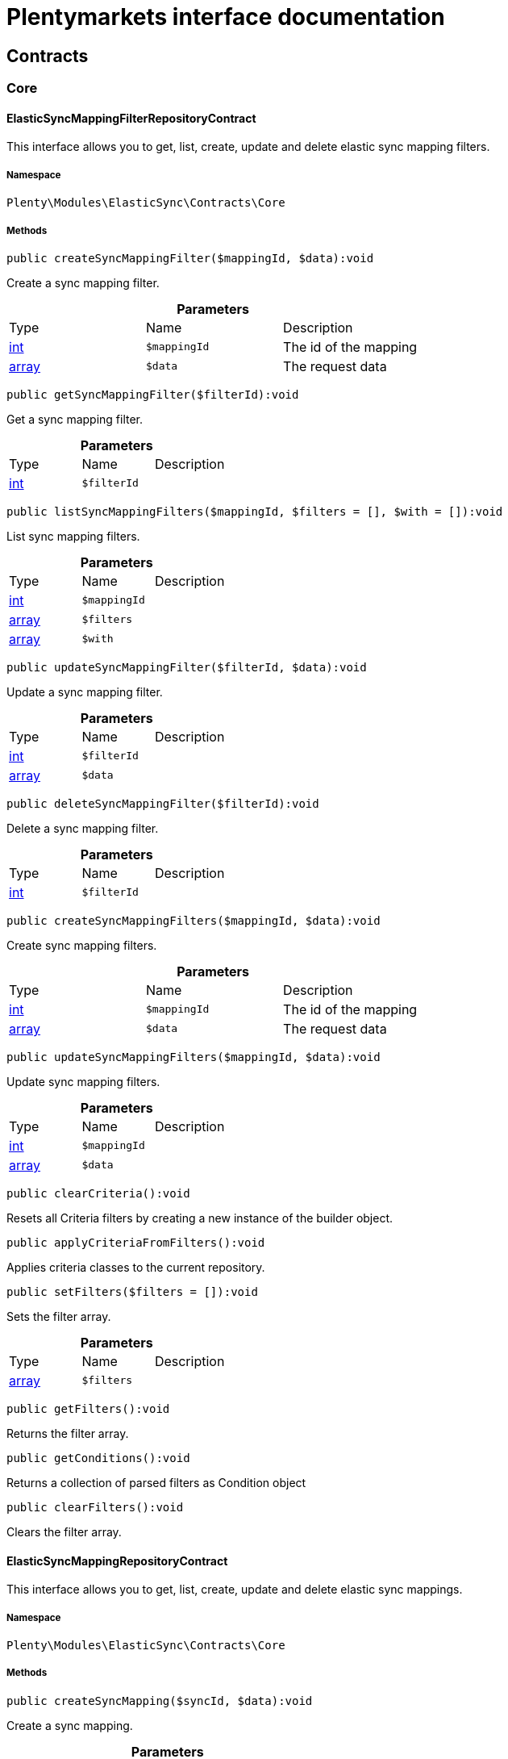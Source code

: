 :table-caption!:
:example-caption!:
:source-highlighter: prettify
:sectids!:
= Plentymarkets interface documentation


[[elasticsync_contracts]]
== Contracts

[[elasticsync_contracts_core]]
===  Core
[[elasticsync_core_elasticsyncmappingfilterrepositorycontract]]
==== ElasticSyncMappingFilterRepositoryContract

This interface allows you to get, list, create, update and delete elastic sync mapping filters.



===== Namespace

`Plenty\Modules\ElasticSync\Contracts\Core`






===== Methods

[source%nowrap, php]
----

public createSyncMappingFilter($mappingId, $data):void

----

    





Create a sync mapping filter.

.*Parameters*
|===
|Type |Name |Description
|link:http://php.net/int[int^]
a|`$mappingId`
|The id of the mapping

|link:http://php.net/array[array^]
a|`$data`
|The request data
|===


[source%nowrap, php]
----

public getSyncMappingFilter($filterId):void

----

    





Get a sync mapping filter.

.*Parameters*
|===
|Type |Name |Description
|link:http://php.net/int[int^]
a|`$filterId`
|
|===


[source%nowrap, php]
----

public listSyncMappingFilters($mappingId, $filters = [], $with = []):void

----

    





List sync mapping filters.

.*Parameters*
|===
|Type |Name |Description
|link:http://php.net/int[int^]
a|`$mappingId`
|

|link:http://php.net/array[array^]
a|`$filters`
|

|link:http://php.net/array[array^]
a|`$with`
|
|===


[source%nowrap, php]
----

public updateSyncMappingFilter($filterId, $data):void

----

    





Update a sync mapping filter.

.*Parameters*
|===
|Type |Name |Description
|link:http://php.net/int[int^]
a|`$filterId`
|

|link:http://php.net/array[array^]
a|`$data`
|
|===


[source%nowrap, php]
----

public deleteSyncMappingFilter($filterId):void

----

    





Delete a sync mapping filter.

.*Parameters*
|===
|Type |Name |Description
|link:http://php.net/int[int^]
a|`$filterId`
|
|===


[source%nowrap, php]
----

public createSyncMappingFilters($mappingId, $data):void

----

    





Create sync mapping filters.

.*Parameters*
|===
|Type |Name |Description
|link:http://php.net/int[int^]
a|`$mappingId`
|The id of the mapping

|link:http://php.net/array[array^]
a|`$data`
|The request data
|===


[source%nowrap, php]
----

public updateSyncMappingFilters($mappingId, $data):void

----

    





Update sync mapping filters.

.*Parameters*
|===
|Type |Name |Description
|link:http://php.net/int[int^]
a|`$mappingId`
|

|link:http://php.net/array[array^]
a|`$data`
|
|===


[source%nowrap, php]
----

public clearCriteria():void

----

    





Resets all Criteria filters by creating a new instance of the builder object.

[source%nowrap, php]
----

public applyCriteriaFromFilters():void

----

    





Applies criteria classes to the current repository.

[source%nowrap, php]
----

public setFilters($filters = []):void

----

    





Sets the filter array.

.*Parameters*
|===
|Type |Name |Description
|link:http://php.net/array[array^]
a|`$filters`
|
|===


[source%nowrap, php]
----

public getFilters():void

----

    





Returns the filter array.

[source%nowrap, php]
----

public getConditions():void

----

    





Returns a collection of parsed filters as Condition object

[source%nowrap, php]
----

public clearFilters():void

----

    





Clears the filter array.


[[elasticsync_core_elasticsyncmappingrepositorycontract]]
==== ElasticSyncMappingRepositoryContract

This interface allows you to get, list, create, update and delete elastic sync mappings.



===== Namespace

`Plenty\Modules\ElasticSync\Contracts\Core`






===== Methods

[source%nowrap, php]
----

public createSyncMapping($syncId, $data):void

----

    





Create a sync mapping.

.*Parameters*
|===
|Type |Name |Description
|link:http://php.net/int[int^]
a|`$syncId`
|

|link:http://php.net/array[array^]
a|`$data`
|The request data
|===


[source%nowrap, php]
----

public getSyncMapping($mappingId, $with = []):void

----

    





Get a sync mapping.

.*Parameters*
|===
|Type |Name |Description
|link:http://php.net/int[int^]
a|`$mappingId`
|

|link:http://php.net/array[array^]
a|`$with`
|
|===


[source%nowrap, php]
----

public listSyncMappings($syncId, $page = 1, $itemsPerPage = 50, $paginate = 1, $filters = [], $with = []):Plenty\Repositories\Models\PaginatedResult

----

    


====== *Return type:*        xref:Miscellaneous.adoc#miscellaneous_models_paginatedresult[`PaginatedResult`]


List sync mappings.

.*Parameters*
|===
|Type |Name |Description
|link:http://php.net/int[int^]
a|`$syncId`
|

|link:http://php.net/int[int^]
a|`$page`
|

|link:http://php.net/int[int^]
a|`$itemsPerPage`
|

|link:http://php.net/int[int^]
a|`$paginate`
|

|link:http://php.net/array[array^]
a|`$filters`
|

|link:http://php.net/array[array^]
a|`$with`
|
|===


[source%nowrap, php]
----

public updateSyncMapping($mappingId, $data):void

----

    





Update a sync mapping.

.*Parameters*
|===
|Type |Name |Description
|link:http://php.net/int[int^]
a|`$mappingId`
|

|link:http://php.net/array[array^]
a|`$data`
|
|===


[source%nowrap, php]
----

public deleteSyncMapping($mappingId):void

----

    





Delete a sync mapping.

.*Parameters*
|===
|Type |Name |Description
|link:http://php.net/int[int^]
a|`$mappingId`
|
|===


[source%nowrap, php]
----

public deleteSyncMappings($mappingIds):void

----

    





Delete one or more mappings.

.*Parameters*
|===
|Type |Name |Description
|link:http://php.net/array[array^]
a|`$mappingIds`
|
|===


[source%nowrap, php]
----

public copySyncMapping($mappingIds):array

----

    





Copy sync mapping.

.*Parameters*
|===
|Type |Name |Description
|link:http://php.net/array[array^]
a|`$mappingIds`
|
|===


[source%nowrap, php]
----

public mappingValues($sync_type):array

----

    





Get the mapping values.

.*Parameters*
|===
|Type |Name |Description
|link:http://php.net/string[string^]
a|`$sync_type`
|
|===


[source%nowrap, php]
----

public fieldValuesMap():array

----

[WARNING]
.Deprecated! 
====

This method will not be supported in the future. Please refrain from using it as soon as possible.

====
    





Get the field value map for all sync types.

[source%nowrap, php]
----

public listVariationMatched():array

----

    





Get a list with variation matches.

[source%nowrap, php]
----

public modelKeyToFieldValueKey($syncType):array

----

    





Get the model key to field value key.

.*Parameters*
|===
|Type |Name |Description
|link:http://php.net/string[string^]
a|`$syncType`
|
|===


[source%nowrap, php]
----

public filterLabelList():array

----

    





Get the label list for mapping filtration.

[source%nowrap, php]
----

public mappingValuesTree($data):array

----

    





Get the mapping values tree.

.*Parameters*
|===
|Type |Name |Description
|link:http://php.net/array[array^]
a|`$data`
|
|===


[source%nowrap, php]
----

public csvColumns($syncId):array

----

    





Get the csv columns of a sync.

.*Parameters*
|===
|Type |Name |Description
|link:http://php.net/int[int^]
a|`$syncId`
|
|===


[source%nowrap, php]
----

public rowCsv($syncId):array

----

    





Get the csv rows.

.*Parameters*
|===
|Type |Name |Description
|link:http://php.net/int[int^]
a|`$syncId`
|
|===


[source%nowrap, php]
----

public getPlentyFieldsValueMap($syncDataType):array

----

    





Get the plenty fields value map for a particular sync type.

.*Parameters*
|===
|Type |Name |Description
|link:http://php.net/string[string^]
a|`$syncDataType`
|
|===


[source%nowrap, php]
----

public clearCriteria():void

----

    





Resets all Criteria filters by creating a new instance of the builder object.

[source%nowrap, php]
----

public applyCriteriaFromFilters():void

----

    





Applies criteria classes to the current repository.

[source%nowrap, php]
----

public setFilters($filters = []):void

----

    





Sets the filter array.

.*Parameters*
|===
|Type |Name |Description
|link:http://php.net/array[array^]
a|`$filters`
|
|===


[source%nowrap, php]
----

public getFilters():void

----

    





Returns the filter array.

[source%nowrap, php]
----

public getConditions():void

----

    





Returns a collection of parsed filters as Condition object

[source%nowrap, php]
----

public clearFilters():void

----

    





Clears the filter array.


[[elasticsync_core_elasticsyncmappingrowrepositorycontract]]
==== ElasticSyncMappingRowRepositoryContract

This interface allows you to get, list, create, update and delete elastic sync mapping rows.



===== Namespace

`Plenty\Modules\ElasticSync\Contracts\Core`






===== Methods

[source%nowrap, php]
----

public createSyncMappingRow($mappingId, $data):void

----

    





Create a sync mapping row.

.*Parameters*
|===
|Type |Name |Description
|link:http://php.net/int[int^]
a|`$mappingId`
|The id of the mapping

|link:http://php.net/array[array^]
a|`$data`
|The request data
|===


[source%nowrap, php]
----

public getSyncMappingRow($rowId):void

----

    





Get a sync mapping row.

.*Parameters*
|===
|Type |Name |Description
|link:http://php.net/int[int^]
a|`$rowId`
|
|===


[source%nowrap, php]
----

public listSyncMappingRows($mappingId, $filters = [], $with = [], $page = 1, $itemsPerPage = 25):void

----

    





List sync mapping rows.

.*Parameters*
|===
|Type |Name |Description
|link:http://php.net/int[int^]
a|`$mappingId`
|

|link:http://php.net/array[array^]
a|`$filters`
|

|link:http://php.net/array[array^]
a|`$with`
|

|link:http://php.net/int[int^]
a|`$page`
|

|link:http://php.net/int[int^]
a|`$itemsPerPage`
|
|===


[source%nowrap, php]
----

public updateSyncMappingRow($rowId, $data):void

----

    





Update a sync mapping row.

.*Parameters*
|===
|Type |Name |Description
|link:http://php.net/int[int^]
a|`$rowId`
|

|link:http://php.net/array[array^]
a|`$data`
|
|===


[source%nowrap, php]
----

public deleteSyncMappingRow($rowId):void

----

    





Delete a sync mapping row.

.*Parameters*
|===
|Type |Name |Description
|link:http://php.net/int[int^]
a|`$rowId`
|
|===


[source%nowrap, php]
----

public updateSyncMappingRows($mappingId, $data):void

----

    





Update sync mapping rows.

.*Parameters*
|===
|Type |Name |Description
|link:http://php.net/int[int^]
a|`$mappingId`
|

|link:http://php.net/array[array^]
a|`$data`
|
|===


[source%nowrap, php]
----

public createSyncMappingRows($mappingId, $data):void

----

    





Create sync mapping rows.

.*Parameters*
|===
|Type |Name |Description
|link:http://php.net/int[int^]
a|`$mappingId`
|The id of the mapping

|link:http://php.net/array[array^]
a|`$data`
|The request data
|===


[source%nowrap, php]
----

public clearCriteria():void

----

    





Resets all Criteria filters by creating a new instance of the builder object.

[source%nowrap, php]
----

public applyCriteriaFromFilters():void

----

    





Applies criteria classes to the current repository.

[source%nowrap, php]
----

public setFilters($filters = []):void

----

    





Sets the filter array.

.*Parameters*
|===
|Type |Name |Description
|link:http://php.net/array[array^]
a|`$filters`
|
|===


[source%nowrap, php]
----

public getFilters():void

----

    





Returns the filter array.

[source%nowrap, php]
----

public getConditions():void

----

    





Returns a collection of parsed filters as Condition object

[source%nowrap, php]
----

public clearFilters():void

----

    





Clears the filter array.


[[elasticsync_core_elasticsyncmatchingrepositorycontract]]
==== ElasticSyncMatchingRepositoryContract

This interface allows you to get, list, create, update and delete elastic sync matches.



===== Namespace

`Plenty\Modules\ElasticSync\Contracts\Core`






===== Methods

[source%nowrap, php]
----

public createSyncMatching($syncId, $data):void

----

    





Create a sync matching.

.*Parameters*
|===
|Type |Name |Description
|link:http://php.net/int[int^]
a|`$syncId`
|The id of the sync

|link:http://php.net/array[array^]
a|`$data`
|The request data
|===


[source%nowrap, php]
----

public getSyncMatching($matchingId):void

----

    





Get a sync matching.

.*Parameters*
|===
|Type |Name |Description
|link:http://php.net/int[int^]
a|`$matchingId`
|
|===


[source%nowrap, php]
----

public listSyncMatches($syncId, $filters = [], $with = []):void

----

    





List sync matches.

.*Parameters*
|===
|Type |Name |Description
|link:http://php.net/int[int^]
a|`$syncId`
|

|link:http://php.net/array[array^]
a|`$filters`
|

|link:http://php.net/array[array^]
a|`$with`
|
|===


[source%nowrap, php]
----

public updateSyncMatching($matchingId, $data):void

----

    





Update a sync matching.

.*Parameters*
|===
|Type |Name |Description
|link:http://php.net/int[int^]
a|`$matchingId`
|

|link:http://php.net/array[array^]
a|`$data`
|
|===


[source%nowrap, php]
----

public deleteSyncMatching($matchingId):void

----

    





Delete a sync matching.

.*Parameters*
|===
|Type |Name |Description
|link:http://php.net/int[int^]
a|`$matchingId`
|
|===


[source%nowrap, php]
----

public getEntity($syncId):array

----

    





Get an entity.

.*Parameters*
|===
|Type |Name |Description
|link:http://php.net/int[int^]
a|`$syncId`
|
|===


[source%nowrap, php]
----

public matchingFields($syncType):array

----

    





Get a list of all mappings for a particular sync type.

.*Parameters*
|===
|Type |Name |Description
|link:http://php.net/string[string^]
a|`$syncType`
|
|===


[source%nowrap, php]
----

public createSyncMatches($syncId, $data):void

----

    





Create sync matches.

.*Parameters*
|===
|Type |Name |Description
|link:http://php.net/int[int^]
a|`$syncId`
|The id of the sync

|link:http://php.net/array[array^]
a|`$data`
|The request data
|===


[source%nowrap, php]
----

public updateSyncMatches($syncId, $data):void

----

    





Update sync matches.

.*Parameters*
|===
|Type |Name |Description
|link:http://php.net/int[int^]
a|`$syncId`
|

|link:http://php.net/array[array^]
a|`$data`
|
|===


[source%nowrap, php]
----

public listDecimals():array

----

    





Get list of decimals.

[source%nowrap, php]
----

public clearCriteria():void

----

    





Resets all Criteria filters by creating a new instance of the builder object.

[source%nowrap, php]
----

public applyCriteriaFromFilters():void

----

    





Applies criteria classes to the current repository.

[source%nowrap, php]
----

public setFilters($filters = []):void

----

    





Sets the filter array.

.*Parameters*
|===
|Type |Name |Description
|link:http://php.net/array[array^]
a|`$filters`
|
|===


[source%nowrap, php]
----

public getFilters():void

----

    





Returns the filter array.

[source%nowrap, php]
----

public getConditions():void

----

    





Returns a collection of parsed filters as Condition object

[source%nowrap, php]
----

public clearFilters():void

----

    





Clears the filter array.


[[elasticsync_core_elasticsyncoptionrepositorycontract]]
==== ElasticSyncOptionRepositoryContract

This interface allows you to get, list, create, update and delete elastic sync options.



===== Namespace

`Plenty\Modules\ElasticSync\Contracts\Core`






===== Methods

[source%nowrap, php]
----

public createSyncOption($syncId, $data):void

----

    





Create a sync option.

.*Parameters*
|===
|Type |Name |Description
|link:http://php.net/int[int^]
a|`$syncId`
|The sync id

|link:http://php.net/array[array^]
a|`$data`
|The request data
|===


[source%nowrap, php]
----

public getSyncOption($optionId):void

----

    





Get a sync option.

.*Parameters*
|===
|Type |Name |Description
|link:http://php.net/int[int^]
a|`$optionId`
|
|===


[source%nowrap, php]
----

public listSyncOptions($syncId, $filters = [], $with = []):void

----

    





List sync options.

.*Parameters*
|===
|Type |Name |Description
|link:http://php.net/int[int^]
a|`$syncId`
|The sync id

|link:http://php.net/array[array^]
a|`$filters`
|

|link:http://php.net/array[array^]
a|`$with`
|
|===


[source%nowrap, php]
----

public updateSyncOption($optionId, $data):void

----

    





Update a sync option.

.*Parameters*
|===
|Type |Name |Description
|link:http://php.net/int[int^]
a|`$optionId`
|

|link:http://php.net/array[array^]
a|`$data`
|
|===


[source%nowrap, php]
----

public deleteSyncOption($optionId):void

----

    





Delete a sync option.

.*Parameters*
|===
|Type |Name |Description
|link:http://php.net/int[int^]
a|`$optionId`
|
|===


[source%nowrap, php]
----

public createSyncOptions($syncId, $data):void

----

    





Create sync options.

.*Parameters*
|===
|Type |Name |Description
|link:http://php.net/int[int^]
a|`$syncId`
|The sync id

|link:http://php.net/array[array^]
a|`$data`
|The request data
|===


[source%nowrap, php]
----

public updateSyncOptions($syncId, $data):void

----

    





Update sync options.

.*Parameters*
|===
|Type |Name |Description
|link:http://php.net/int[int^]
a|`$syncId`
|

|link:http://php.net/array[array^]
a|`$data`
|
|===


[source%nowrap, php]
----

public clearCriteria():void

----

    





Resets all Criteria filters by creating a new instance of the builder object.

[source%nowrap, php]
----

public applyCriteriaFromFilters():void

----

    





Applies criteria classes to the current repository.

[source%nowrap, php]
----

public setFilters($filters = []):void

----

    





Sets the filter array.

.*Parameters*
|===
|Type |Name |Description
|link:http://php.net/array[array^]
a|`$filters`
|
|===


[source%nowrap, php]
----

public getFilters():void

----

    





Returns the filter array.

[source%nowrap, php]
----

public getConditions():void

----

    





Returns a collection of parsed filters as Condition object

[source%nowrap, php]
----

public clearFilters():void

----

    





Clears the filter array.


[[elasticsync_core_elasticsyncsyncrepositorycontract]]
==== ElasticSyncSyncRepositoryContract

This interface allows you to get, list, create, update and delete elastic sync syncs.



===== Namespace

`Plenty\Modules\ElasticSync\Contracts\Core`






===== Methods

[source%nowrap, php]
----

public createSync($data):void

----

    





Create a sync.

.*Parameters*
|===
|Type |Name |Description
|link:http://php.net/array[array^]
a|`$data`
|The request data
|===


[source%nowrap, php]
----

public getSync($syncId, $with = []):array

----

    





Get a sync.

.*Parameters*
|===
|Type |Name |Description
|link:http://php.net/int[int^]
a|`$syncId`
|

|link:http://php.net/array[array^]
a|`$with`
|
|===


[source%nowrap, php]
----

public listSyncs($page = 1, $itemsPerPage = 50, $paginate = 1, $filters = [], $with = []):Plenty\Repositories\Models\PaginatedResult

----

    


====== *Return type:*        xref:Miscellaneous.adoc#miscellaneous_models_paginatedresult[`PaginatedResult`]


Get all syncs

.*Parameters*
|===
|Type |Name |Description
|link:http://php.net/int[int^]
a|`$page`
|

|link:http://php.net/int[int^]
a|`$itemsPerPage`
|

|link:http://php.net/int[int^]
a|`$paginate`
|

|link:http://php.net/array[array^]
a|`$filters`
|

|link:http://php.net/array[array^]
a|`$with`
|
|===


[source%nowrap, php]
----

public updateSync($syncId, $data):void

----

    





Update a sync.

.*Parameters*
|===
|Type |Name |Description
|link:http://php.net/int[int^]
a|`$syncId`
|

|link:http://php.net/array[array^]
a|`$data`
|
|===


[source%nowrap, php]
----

public deleteSync($syncId):void

----

    





Delete a sync.

.*Parameters*
|===
|Type |Name |Description
|link:http://php.net/int[int^]
a|`$syncId`
|
|===


[source%nowrap, php]
----

public deleteSyncs($syncIds):void

----

    





Delete syncs.

.*Parameters*
|===
|Type |Name |Description
|link:http://php.net/array[array^]
a|`$syncIds`
|
|===


[source%nowrap, php]
----

public getListTypes():array

----

    





Get list of sync types.

[source%nowrap, php]
----

public getListIntervals():array

----

    





Get list of sync intervals.

[source%nowrap, php]
----

public getListDecimals():array

----

    





Get list of sync decimals.

[source%nowrap, php]
----

public export($syncIds):array

----

    





Export the syncs.

.*Parameters*
|===
|Type |Name |Description
|link:http://php.net/array[array^]
a|`$syncIds`
|
|===


[source%nowrap, php]
----

public copy($syncIds):array

----

    





Copy the syncs.

.*Parameters*
|===
|Type |Name |Description
|link:http://php.net/array[array^]
a|`$syncIds`
|
|===


[source%nowrap, php]
----

public resetCache():array

----

    





Reset the cache.

[source%nowrap, php]
----

public sourcePreview($syncId):array

----

    





Preview the syncs.

.*Parameters*
|===
|Type |Name |Description
|link:http://php.net/int[int^]
a|`$syncId`
|
|===


[source%nowrap, php]
----

public scheduleTimes():string

----

    





Get schedule times.

[source%nowrap, php]
----

public getReportLogs($page = 1, $itemsPerPage = 50, $paginate = 1, $filters = [], $with = []):Plenty\Repositories\Models\PaginatedResult

----

    


====== *Return type:*        xref:Miscellaneous.adoc#miscellaneous_models_paginatedresult[`PaginatedResult`]


Check Report Log.

.*Parameters*
|===
|Type |Name |Description
|link:http://php.net/int[int^]
a|`$page`
|

|link:http://php.net/int[int^]
a|`$itemsPerPage`
|

|link:http://php.net/int[int^]
a|`$paginate`
|

|link:http://php.net/array[array^]
a|`$filters`
|

|link:http://php.net/array[array^]
a|`$with`
|
|===


[source%nowrap, php]
----

public saveCsvToS3($data):void

----

    





Save the CSV on S3.

.*Parameters*
|===
|Type |Name |Description
|link:http://php.net/array[array^]
a|`$data`
|
|===


[source%nowrap, php]
----

public importSyncDifferent($data):void

----

    





Import the sync with different plentyId.

.*Parameters*
|===
|Type |Name |Description
|link:http://php.net/array[array^]
a|`$data`
|
|===


[source%nowrap, php]
----

public getPreviewValues($syncId):array

----

    





Get preview of csv values.

.*Parameters*
|===
|Type |Name |Description
|link:http://php.net/int[int^]
a|`$syncId`
|
|===


[source%nowrap, php]
----

public run($syncId, $data):void

----

    





Execute the run procedure.

.*Parameters*
|===
|Type |Name |Description
|link:http://php.net/int[int^]
a|`$syncId`
|

|link:http://php.net/array[array^]
a|`$data`
|
|===


[source%nowrap, php]
----

public newRun($syncId, $data):array

----

    





Execute the new run procedure.

.*Parameters*
|===
|Type |Name |Description
|link:http://php.net/int[int^]
a|`$syncId`
|

|link:http://php.net/array[array^]
a|`$data`
|
|===


[source%nowrap, php]
----

public report($id):array

----

    





Get Log by ID

.*Parameters*
|===
|Type |Name |Description
|
a|`$id`
|
|===


[source%nowrap, php]
----

public reportAvailable($page = 1, $itemsPerPage = 50, $paginate = 1, $filters = [], $with = []):array

----

    





Check Report Log.

.*Parameters*
|===
|Type |Name |Description
|link:http://php.net/int[int^]
a|`$page`
|

|link:http://php.net/int[int^]
a|`$itemsPerPage`
|

|link:http://php.net/int[int^]
a|`$paginate`
|

|link:http://php.net/array[array^]
a|`$filters`
|

|link:http://php.net/array[array^]
a|`$with`
|
|===


[source%nowrap, php]
----

public exportSync($syncId):array

----

    





Export the sync.

.*Parameters*
|===
|Type |Name |Description
|link:http://php.net/int[int^]
a|`$syncId`
|
|===


[source%nowrap, php]
----

public syncStatus():array

----

    





Get syncs status.

[source%nowrap, php]
----

public updateCsvSync($data):void

----

    





Update the Csv of a Sync.

.*Parameters*
|===
|Type |Name |Description
|link:http://php.net/array[array^]
a|`$data`
|
|===


[source%nowrap, php]
----

public importSyncJson($data):void

----

    





Save the CSV on S3.

.*Parameters*
|===
|Type |Name |Description
|link:http://php.net/array[array^]
a|`$data`
|
|===


[source%nowrap, php]
----

public importSyncJsonDifferent($data):void

----

    





Import the sync with different plentyId.

.*Parameters*
|===
|Type |Name |Description
|link:http://php.net/array[array^]
a|`$data`
|
|===


[source%nowrap, php]
----

public clearCriteria():void

----

    





Resets all Criteria filters by creating a new instance of the builder object.

[source%nowrap, php]
----

public applyCriteriaFromFilters():void

----

    





Applies criteria classes to the current repository.

[source%nowrap, php]
----

public setFilters($filters = []):void

----

    





Sets the filter array.

.*Parameters*
|===
|Type |Name |Description
|link:http://php.net/array[array^]
a|`$filters`
|
|===


[source%nowrap, php]
----

public getFilters():void

----

    





Returns the filter array.

[source%nowrap, php]
----

public getConditions():void

----

    





Returns a collection of parsed filters as Condition object

[source%nowrap, php]
----

public clearFilters():void

----

    





Clears the filter array.

[[elasticsync_contracts_mapper]]
===  Mapper
[[elasticsync_mapper_propertydescriptor]]
==== PropertyDescriptor

describes properties of a Model



===== Namespace

`Plenty\Modules\ElasticSync\Contracts\Mapper`






===== Methods

[source%nowrap, php]
----

public getPropertyInformation($modelClassName):array

----

    







.*Parameters*
|===
|Type |Name |Description
|link:http://php.net/string[string^]
a|`$modelClassName`
|
|===


[[elasticsync_contracts_report]]
===  Report
[[elasticsync_report_elasticsyncreportoptionrepositorycontract]]
==== ElasticSyncReportOptionRepositoryContract

This interface provides methods to CRUD report options



===== Namespace

`Plenty\Modules\ElasticSync\Contracts\Report`






===== Methods

[source%nowrap, php]
----

public create($data):Plenty\Modules\ElasticSync\Models\Report\RunReportOption

----

    


====== *Return type:*        xref:Elasticsync.adoc#elasticsync_report_runreportoption[`RunReportOption`]


Creates a run report option

.*Parameters*
|===
|Type |Name |Description
|link:http://php.net/array[array^]
a|`$data`
|
|===


[source%nowrap, php]
----

public get($id):Plenty\Modules\ElasticSync\Models\Report\RunReportOption

----

    


====== *Return type:*        xref:Elasticsync.adoc#elasticsync_report_runreportoption[`RunReportOption`]


Gets a run report option

.*Parameters*
|===
|Type |Name |Description
|link:http://php.net/int[int^]
a|`$id`
|
|===


[source%nowrap, php]
----

public update($id, $data):Plenty\Modules\ElasticSync\Models\Report\RunReportOption

----

    


====== *Return type:*        xref:Elasticsync.adoc#elasticsync_report_runreportoption[`RunReportOption`]


Updates a run report option

.*Parameters*
|===
|Type |Name |Description
|link:http://php.net/int[int^]
a|`$id`
|

|link:http://php.net/array[array^]
a|`$data`
|
|===


[source%nowrap, php]
----

public delete($id):void

----

    





Deletes a run report option

.*Parameters*
|===
|Type |Name |Description
|link:http://php.net/int[int^]
a|`$id`
|
|===


[source%nowrap, php]
----

public set($report, $name, $value = null, $type = &quot;string&quot;):void

----

    





Sets a run report option

.*Parameters*
|===
|Type |Name |Description
|
a|`$report`
|

|link:http://php.net/string[string^]
a|`$name`
|

|link:http://php.net/string[string^]
a|`$value`
|

|link:http://php.net/string[string^]
a|`$type`
|
|===


[source%nowrap, php]
----

public getOptionByName($report, $name):void

----

    





Gets the option of a report by name

.*Parameters*
|===
|Type |Name |Description
|
a|`$report`
|

|link:http://php.net/string[string^]
a|`$name`
|
|===


[source%nowrap, php]
----

public getValueByName($report, $name):void

----

    





Gets the value of a report option

.*Parameters*
|===
|Type |Name |Description
|
a|`$report`
|

|link:http://php.net/string[string^]
a|`$name`
|
|===


[source%nowrap, php]
----

public clearCriteria():void

----

    





Resets all Criteria filters by creating a new instance of the builder object.

[source%nowrap, php]
----

public applyCriteriaFromFilters():void

----

    





Applies criteria classes to the current repository.

[source%nowrap, php]
----

public setFilters($filters = []):void

----

    





Sets the filter array.

.*Parameters*
|===
|Type |Name |Description
|link:http://php.net/array[array^]
a|`$filters`
|
|===


[source%nowrap, php]
----

public getFilters():void

----

    





Returns the filter array.

[source%nowrap, php]
----

public getConditions():void

----

    





Returns a collection of parsed filters as Condition object

[source%nowrap, php]
----

public clearFilters():void

----

    





Clears the filter array.


[[elasticsync_report_elasticsyncreportrepositorycontract]]
==== ElasticSyncReportRepositoryContract

This interface provides methods to list reports



===== Namespace

`Plenty\Modules\ElasticSync\Contracts\Report`






===== Methods

[source%nowrap, php]
----

public getRunReport($id):Plenty\Modules\ElasticSync\Models\Report\RunReport

----

    


====== *Return type:*        xref:Elasticsync.adoc#elasticsync_report_runreport[`RunReport`]


Gets a run report

.*Parameters*
|===
|Type |Name |Description
|link:http://php.net/int[int^]
a|`$id`
|
|===


[source%nowrap, php]
----

public getRunReportLog($id):void

----

    





Gets a run report log

.*Parameters*
|===
|Type |Name |Description
|link:http://php.net/int[int^]
a|`$id`
|
|===


[source%nowrap, php]
----

public cancelRun($id):void

----

    





Cancels a run

.*Parameters*
|===
|Type |Name |Description
|link:http://php.net/int[int^]
a|`$id`
|
|===


[source%nowrap, php]
----

public listRunReports($page = 1, $itemsPerPage = 50, $filters = []):Plenty\Repositories\Models\PaginatedResult

----

    


====== *Return type:*        xref:Miscellaneous.adoc#miscellaneous_models_paginatedresult[`PaginatedResult`]


Lists run reports

.*Parameters*
|===
|Type |Name |Description
|link:http://php.net/int[int^]
a|`$page`
|

|link:http://php.net/int[int^]
a|`$itemsPerPage`
|

|link:http://php.net/array[array^]
a|`$filters`
|
|===


[source%nowrap, php]
----

public listJobReports($reportId, $page = 1, $itemsPerPage = 50, $filters = []):array

----

    





Lists job reports for a specific run

.*Parameters*
|===
|Type |Name |Description
|link:http://php.net/int[int^]
a|`$reportId`
|

|link:http://php.net/int[int^]
a|`$page`
|

|link:http://php.net/int[int^]
a|`$itemsPerPage`
|

|link:http://php.net/array[array^]
a|`$filters`
|
|===


[source%nowrap, php]
----

public listJobs($reportId):array

----

    







.*Parameters*
|===
|Type |Name |Description
|link:http://php.net/int[int^]
a|`$reportId`
|
|===


[source%nowrap, php]
----

public listOutcomes($reportId, $job):array

----

    







.*Parameters*
|===
|Type |Name |Description
|link:http://php.net/int[int^]
a|`$reportId`
|

|link:http://php.net/string[string^]
a|`$job`
|
|===


[source%nowrap, php]
----

public clearCriteria():void

----

    





Resets all Criteria filters by creating a new instance of the builder object.

[source%nowrap, php]
----

public applyCriteriaFromFilters():void

----

    





Applies criteria classes to the current repository.

[source%nowrap, php]
----

public setFilters($filters = []):void

----

    





Sets the filter array.

.*Parameters*
|===
|Type |Name |Description
|link:http://php.net/array[array^]
a|`$filters`
|
|===


[source%nowrap, php]
----

public getFilters():void

----

    





Returns the filter array.

[source%nowrap, php]
----

public getConditions():void

----

    





Returns a collection of parsed filters as Condition object

[source%nowrap, php]
----

public clearFilters():void

----

    





Clears the filter array.

[[elasticsync_models]]
== Models

[[elasticsync_models_core]]
===  Core
[[elasticsync_core_elasticsyncmapping]]
==== ElasticSyncMapping

The elastic sync mapping model.



===== Namespace

`Plenty\Modules\ElasticSync\Models\Core`





.Properties
|===
|Type |Name |Description

|link:http://php.net/int[int^]
    |id
    |The ID of the elastic sync mapping
|link:http://php.net/int[int^]
    |syncId
    |The ID of the elastic sync sync
|link:http://php.net/string[string^]
    |name
    |The name of the elastic sync mapping
|link:http://php.net/int[int^]
    |position
    |The position of the elastic sync mapping
|link:http://php.net/bool[bool^]
    |active
    |The state of the elastic sync mapping
|===


===== Methods

[source%nowrap, php]
----

public toArray()

----

    





Returns this model as an array.


[[elasticsync_core_elasticsyncmappingfilter]]
==== ElasticSyncMappingFilter

The elastic sync mapping filter model.



===== Namespace

`Plenty\Modules\ElasticSync\Models\Core`





.Properties
|===
|Type |Name |Description

|link:http://php.net/int[int^]
    |id
    |The ID of the elastic sync mapping filter
|link:http://php.net/int[int^]
    |mappingId
    |The ID of the elastic sync mapping
|link:http://php.net/string[string^]
    |type
    |The type of the elastic sync mapping filter
|link:http://php.net/string[string^]
    |operator
    |The operator of the elastic sync mapping filter
|link:http://php.net/string[string^]
    |source
    |The source of the elastic sync mapping filter
|link:http://php.net/string[string^]
    |value
    |The value of the elastic sync mapping filter
|===


===== Methods

[source%nowrap, php]
----

public toArray()

----

    





Returns this model as an array.


[[elasticsync_core_elasticsyncmappingrow]]
==== ElasticSyncMappingRow

The elastic sync mapping row model.



===== Namespace

`Plenty\Modules\ElasticSync\Models\Core`





.Properties
|===
|Type |Name |Description

|link:http://php.net/int[int^]
    |id
    |The ID of the elastic sync mapping row
|link:http://php.net/int[int^]
    |mappingId
    |The ID of the elastic sync mapping
|link:http://php.net/string[string^]
    |targetModel
    |The target model of the elastic sync mapping row
|link:http://php.net/string[string^]
    |targetAttribute
    |The target attribute of the elastic sync mapping row
|link:http://php.net/bool[bool^]
    |active
    |The state of the elastic sync mapping row
|link:http://php.net/string[string^]
    |entityType
    |The entity type of the elastic sync mapping row (array values: 'ownValue', 'ownAssignment', 'regularExpression', 'csvColumn')
|link:http://php.net/string[string^]
    |value
    |The value of the elastic sync mapping row
|link:http://php.net/string[string^]
    |settings
    |The settings of the elastic sync mapping row
|link:http://php.net/string[string^]
    |identifiers
    |The identifiers of the elastic sync mapping row
|===


===== Methods

[source%nowrap, php]
----

public toArray()

----

    





Returns this model as an array.


[[elasticsync_core_elasticsyncmatching]]
==== ElasticSyncMatching

The elastic sync matching model.



===== Namespace

`Plenty\Modules\ElasticSync\Models\Core`





.Properties
|===
|Type |Name |Description

|link:http://php.net/int[int^]
    |id
    |The ID of the elastic sync matching
|link:http://php.net/int[int^]
    |syncId
    |The ID of the elastic sync sync
|link:http://php.net/string[string^]
    |target
    |The target of the elastic sync matching
|link:http://php.net/string[string^]
    |source
    |The source of the elastic sync matching
|link:http://php.net/string[string^]
    |additionalValue
    |The additional value of the elastic sync matching
|===


===== Methods

[source%nowrap, php]
----

public toArray()

----

    





Returns this model as an array.


[[elasticsync_core_elasticsyncoption]]
==== ElasticSyncOption

The elastic sync option model.



===== Namespace

`Plenty\Modules\ElasticSync\Models\Core`





.Properties
|===
|Type |Name |Description

|link:http://php.net/int[int^]
    |id
    |The ID of the elastic sync option
|link:http://php.net/int[int^]
    |syncId
    |The ID of the elastic sync sync
|link:http://php.net/string[string^]
    |optionIdentifier
    |The option identifier of the elastic sync option
|link:http://php.net/string[string^]
    |key
    |The key of the elastic sync option
|link:http://php.net/string[string^]
    |value
    |The value of the elastic sync option
|
    |createdAt
    |The date when the elastic sync option was created
|
    |updatedAt
    |The date when the elastic sync option was last updated
|===


===== Methods

[source%nowrap, php]
----

public toArray()

----

    





Returns this model as an array.


[[elasticsync_core_elasticsyncsync]]
==== ElasticSyncSync

The elastic sync sync model.



===== Namespace

`Plenty\Modules\ElasticSync\Models\Core`





.Properties
|===
|Type |Name |Description

|link:http://php.net/int[int^]
    |id
    |The ID of the elastic sync sync
|link:http://php.net/string[string^]
    |name
    |The name of the elastic sync sync
|link:http://php.net/string[string^]
    |syncType
    |The type of the elastic sync sync
|link:http://php.net/string[string^]
    |sourceType
    |The source type of the elastic sync sync
|link:http://php.net/string[string^]
    |sourceDataType
    |The source data type of the elastic sync sync
|
    |lastRun
    |The date when elastic sync sync was last run
|
    |createdAt
    |The date when the elastic sync sync was created
|
    |updatedAt
    |The date when the elastic sync sync was last updated
|        xref:Miscellaneous.adoc#miscellaneous_support_collection[`Collection`]
    |matching
    |The matching relation
|        xref:Miscellaneous.adoc#miscellaneous_support_collection[`Collection`]
    |options
    |The options relation
|        xref:Miscellaneous.adoc#miscellaneous_support_collection[`Collection`]
    |mappings
    |The mapping relation
|        xref:Miscellaneous.adoc#miscellaneous_support_collection[`Collection`]
    |reports
    |The reports relation
|===


===== Methods

[source%nowrap, php]
----

public toArray()

----

    





Returns this model as an array.

[[elasticsync_models_dataprovider]]
===  DataProvider
[[elasticsync_dataprovider_propertyinformation]]
==== PropertyInformation

property information



===== Namespace

`Plenty\Modules\ElasticSync\Models\DataProvider`






===== Methods

[source%nowrap, php]
----

public getType():string

----

    







[source%nowrap, php]
----

public getName():string

----

    







[source%nowrap, php]
----

public getDescription():string

----

    







[[elasticsync_models_report]]
===  Report
[[elasticsync_report_runreport]]
==== RunReport

The run report model.



===== Namespace

`Plenty\Modules\ElasticSync\Models\Report`





.Properties
|===
|Type |Name |Description

|link:http://php.net/int[int^]
    |id
    |The ID of the run report
|link:http://php.net/int[int^]
    |sync_id
    |The ID of the sync
|link:http://php.net/int[int^]
    |jobs_total
    |The total number of jobs
|link:http://php.net/int[int^]
    |jobs_completed
    |The number of completed jobs
|link:http://php.net/int[int^]
    |errors
    |The number of errors
|link:http://php.net/string[string^]
    |children_identifier
    |The identifier used by children job reports
|link:http://php.net/string[string^]
    |report_filename
    |The name of the S3 report counterpart
|link:http://php.net/int[int^]
    |rows
    |The number of rows in the file
|link:http://php.net/int[int^]
    |rows_successful
    |The number of successful rows in the file
|link:http://php.net/string[string^]
    |date
    |The date when this report was created
|===


===== Methods

[source%nowrap, php]
----

public toArray()

----

    





Returns this model as an array.


[[elasticsync_report_runreportoption]]
==== RunReportOption

The run report option model.



===== Namespace

`Plenty\Modules\ElasticSync\Models\Report`





.Properties
|===
|Type |Name |Description

|link:http://php.net/int[int^]
    |id
    |The ID of the run report option
|link:http://php.net/int[int^]
    |run_report_id
    |The ID of the run report
|link:http://php.net/string[string^]
    |name
    |The name
|link:http://php.net/string[string^]
    |value
    |The value
|link:http://php.net/string[string^]
    |type
    |The type
|===


===== Methods

[source%nowrap, php]
----

public toArray()

----

    





Returns this model as an array.

[[elasticsync_models_sync]]
===  Sync
[[elasticsync_sync_mapping]]
==== Mapping

The mapping model.



===== Namespace

`Plenty\Modules\ElasticSync\Models\Sync`





.Properties
|===
|Type |Name |Description

|link:http://php.net/int[int^]
    |id
    |The ID of the mapping
|link:http://php.net/string[string^]
    |data
    |The data of the mapping
|
    |createdAt
    |The date when the mapping was created
|
    |updatedAt
    |The date when the mapping was last updated
|        xref:Elasticsync.adoc#elasticsync_sync_mapping[`Mapping`]
    |mapping
    |The mapping from ElasticSync.
|===


===== Methods

[source%nowrap, php]
----

public toArray()

----

    





Returns this model as an array.


[[elasticsync_sync_sync]]
==== Sync

The sync model.



===== Namespace

`Plenty\Modules\ElasticSync\Models\Sync`





.Properties
|===
|Type |Name |Description

|link:http://php.net/int[int^]
    |id
    |The ID of the sync
|link:http://php.net/string[string^]
    |data
    |The data of the sync
|
    |createdAt
    |The date when the sync was created
|
    |updatedAt
    |The date when the sync was last updated
|        xref:Elasticsync.adoc#elasticsync_sync_sync[`Sync`]
    |sync
    |The sync from ElasticSync.
|===


===== Methods

[source%nowrap, php]
----

public toArray()

----

    





Returns this model as an array.


[[elasticsync_sync_synclog]]
==== SyncLog

The synclog model.



===== Namespace

`Plenty\Modules\ElasticSync\Models\Sync`





.Properties
|===
|Type |Name |Description

|link:http://php.net/int[int^]
    |id
    |The ID of the synclog
|link:http://php.net/int[int^]
    |syncId
    |The syncId of the synclog
|link:http://php.net/string[string^]
    |syncHash
    |The syncHash of the synclog
|link:http://php.net/string[string^]
    |jobHash
    |The jobHash of the synclog
|link:http://php.net/string[string^]
    |hashDate
    |The hashDate of the synclog
|
    |createdAt
    |The date when the synclog was created
|
    |updatedAt
    |The date when the synclog was last updated
|        xref:Elasticsync.adoc#elasticsync_sync_synclog[`SyncLog`]
    |syncLog
    |The sync log from ElasticSync.
|===


===== Methods

[source%nowrap, php]
----

public toArray()

----

    





Returns this model as an array.

